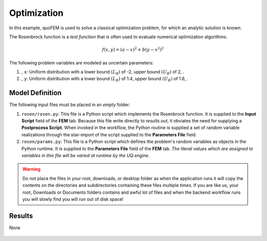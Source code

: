 


Optimization
============================================================

In this example, quoFEM is used to solve a classical optimization problem, for which an analytic solution is known.

The Rosenbrock function is a *test function* that is often used to evaluate numerical optimization algorithms.

.. math::  f(x, y)=(a-x)^{2}+b\left(y-x^{2}\right)^{2} 


.. figure:: None
   :align: center
   :width: 600
   :figclass: align-center

The following problem variables are modeled as uncertain parameters:

#. , ``x``: Uniform distribution with a  lower bound :math:`(L_B)` of -2,  upper bound :math:`(U_B)` of 2, .

#. , ``y``: Uniform distribution with a  lower bound :math:`(L_B)` of 1.4,  upper bound :math:`(U_B)` of 1.6, .





Model Definition
^^^^^^^^^^^^^^^^

The following input files must be placed in an *empty* folder:


#. ``rosen/rosen.py``: This file is a Python script which implements the Rosenbrock function. It is supplied to the **Input Script** field of the **FEM** tab. Because this file write directly to `results.out`, it obviates the need for supplying a **Postprocess Script**. When invoked in the workflow, the Python routine is supplied a set of random variable realizations through the star-import of the script supplied to the **Parameters File** field.

#. ``rosen/params.py``: This file is a Python script which defines the problem's random variables as objects in the Python runtime. It is supplied to the **Parameters File** field of the **FEM** tab. *The literal values which are assigned to variables in this file will be varied at runtime by the UQ engine.*





.. warning::

   Do not place the files in your root, downloads, or desktop folder as when the application runs it will copy the contents on the directories and subdirectories containing these files multiple times. If you are like us, your root, Downloads or Documents folders contains and awful lot of files and when the backend workflow runs you will slowly find you will run out of disk space!


Results
^^^^^^^^^^^^^^^


None

.. figure:: None
   :align: center
   :figclass: align-center
